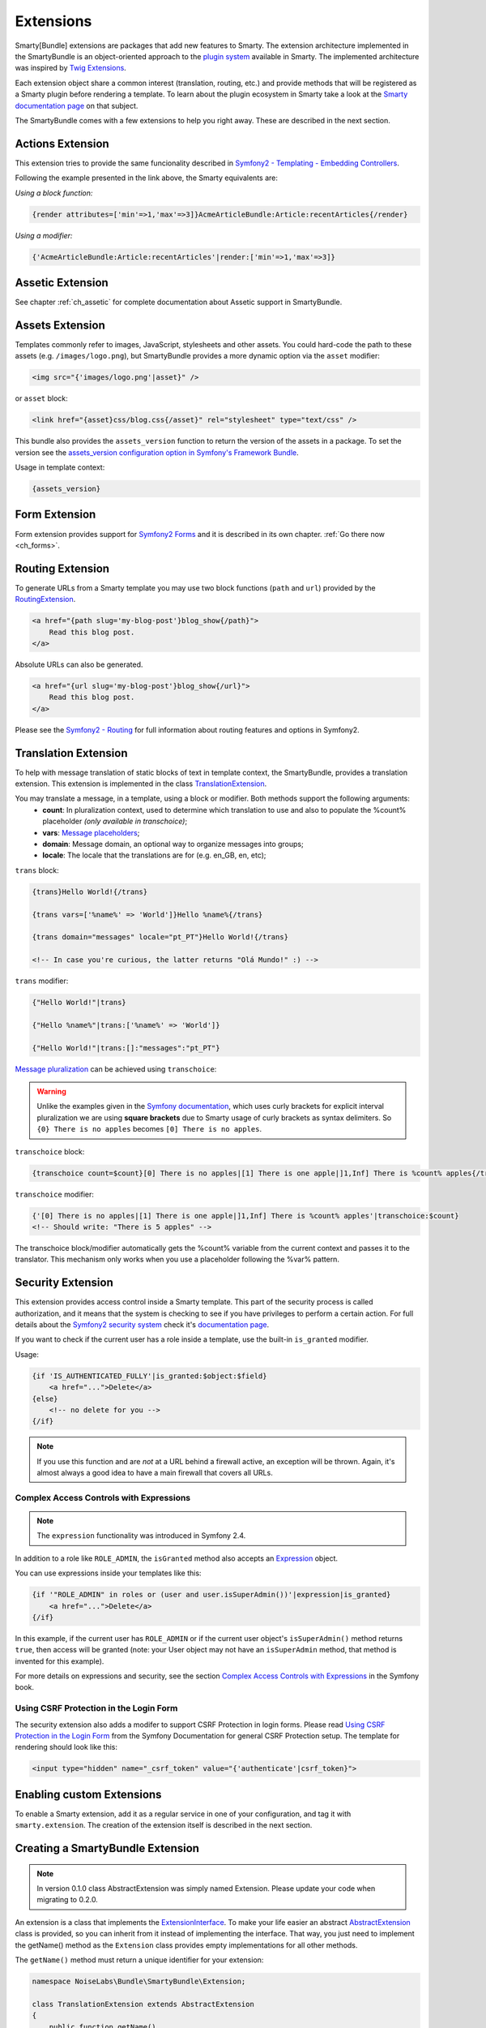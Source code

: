 .. _ch_extensions:

**********
Extensions
**********

Smarty[Bundle] extensions are packages that add new features to Smarty. The extension architecture implemented in the SmartyBundle is an object-oriented approach to the `plugin system <http://www.smarty.net/docs/en/plugins.smarty>`_ available in Smarty. The implemented architecture was inspired by `Twig Extensions <http://twig.sensiolabs.org/doc/extensions.html>`_.

Each extension object share a common interest (translation, routing, etc.) and provide methods that will be registered as a Smarty plugin before rendering a template. To learn about the plugin ecosystem in Smarty take a look at the `Smarty documentation page <http://www.smarty.net/docs/en/plugins.smarty>`_ on that subject.

The SmartyBundle comes with a few extensions to help you right away. These are described in the next section.


Actions Extension
=================

This extension tries to provide the same funcionality described in `Symfony2 - Templating - Embedding Controllers <http://symfony.com/doc/current/book/templating.html#embedding-controllers>`_.

Following the example presented in the link above, the Smarty equivalents are:

*Using a block function:*

.. code-block:: html+smarty

    {render attributes=['min'=>1,'max'=>3]}AcmeArticleBundle:Article:recentArticles{/render}

*Using a modifier:*

.. code-block:: html+smarty

    {'AcmeArticleBundle:Article:recentArticles'|render:['min'=>1,'max'=>3]}


Assetic Extension
=================

See chapter :ref:`ch_assetic` for complete documentation about Assetic support in SmartyBundle.

Assets Extension
================

Templates commonly refer to images, JavaScript, stylesheets and other
assets. You could hard-code the path to these assets (e.g. ``/images/logo.png``), but SmartyBundle provides a more dynamic option via the ``asset`` modifier:

.. code-block:: html+smarty

    <img src="{'images/logo.png'|asset}" />

or ``asset`` block:

.. code-block:: html+smarty

    <link href="{asset}css/blog.css{/asset}" rel="stylesheet" type="text/css" />

This bundle also provides the ``assets_version`` function to return the version of the assets in a package. To set the version see the `assets_version configuration option in Symfony's Framework Bundle <http://symfony.com/doc/current/reference/configuration/framework.html#ref-framework-assets-version>`_.

Usage in template context:

.. code-block:: html+smarty

    {assets_version}


Form Extension
==============

Form extension provides support for `Symfony2 Forms <http://symfony.com/doc/current/book/forms.html>`_ and it is described in its own chapter. :ref:`Go there now <ch_forms>`.

Routing Extension
=================

To generate URLs from a Smarty template you may use two block functions (``path`` and ``url``) provided by the `RoutingExtension <https://github.com/noiselabs/SmartyBundle/tree/master/Extension/RoutingExtension.php>`_.

.. code-block:: html+smarty

    <a href="{path slug='my-blog-post'}blog_show{/path}">
        Read this blog post.
    </a>

Absolute URLs can also be generated.

.. code-block:: html+smarty

    <a href="{url slug='my-blog-post'}blog_show{/url}">
        Read this blog post.
    </a>

Please see the `Symfony2 - Routing <http://symfony.com/doc/current/book/routing.html>`_ for full information about routing features and options in Symfony2.

Translation Extension
=====================

To help with message translation of static blocks of text in template context, the SmartyBundle, provides a translation extension. This extension is implemented in the class `TranslationExtension <https://github.com/noiselabs/SmartyBundle/tree/master/Extension/TranslationExtension.php>`_.

You may translate a message, in a template, using a block or modifier. Both methods support the following arguments:
    - **count**: In pluralization context, used to determine which translation to use and also to populate the %count% placeholder *(only available in transchoice)*;
    - **vars**: `Message placeholders <http://symfony.com/doc/current/book/translation.html#message-placeholders>`_;
    - **domain**: Message domain, an optional way to organize messages into groups;
    - **locale**: The locale that the translations are for (e.g. en_GB, en, etc);

``trans`` block:

.. code-block:: html+smarty

    {trans}Hello World!{/trans}

    {trans vars=['%name%' => 'World']}Hello %name%{/trans}

    {trans domain="messages" locale="pt_PT"}Hello World!{/trans}

    <!-- In case you're curious, the latter returns "Olá Mundo!" :) -->

``trans`` modifier:

.. code-block:: html+smarty

    {"Hello World!"|trans}

    {"Hello %name%"|trans:['%name%' => 'World']}

    {"Hello World!"|trans:[]:"messages":"pt_PT"}


`Message pluralization <http://symfony.com/doc/current/book/translation.html#pluralization>`_ can be achieved using ``transchoice``:

.. warning::

    Unlike the examples given in the `Symfony documentation <http://symfony.com/doc/current/book/translation.html#explicit-interval-pluralization>`_, which uses curly brackets for explicit interval pluralization we are using **square brackets** due to Smarty usage of curly brackets as syntax delimiters. So ``{0} There is no apples`` becomes ``[0] There is no apples``.

``transchoice`` block:

.. code-block:: html+smarty

    {transchoice count=$count}[0] There is no apples|[1] There is one apple|]1,Inf] There is %count% apples{/transchoice}

``transchoice`` modifier:

.. code-block:: html+smarty

    {'[0] There is no apples|[1] There is one apple|]1,Inf] There is %count% apples'|transchoice:$count}
    <!-- Should write: "There is 5 apples" -->

The transchoice block/modifier automatically gets the %count% variable from the current context and passes it to the translator. This mechanism only works when you use a placeholder following the %var% pattern.


Security Extension
==================

This extension provides access control inside a Smarty template. This part of the security process is called authorization, and it means that the system is checking to see if you have privileges to perform a certain action. For full details about the `Symfony2 security system <http://symfony.com/doc/current/book/security.html>`_ check it's `documentation page <http://symfony.com/doc/current/book/security.html>`_.

If you want to check if the current user has a role inside a template, use the built-in ``is_granted`` modifier.

Usage:

.. code-block:: html+smarty

    {if 'IS_AUTHENTICATED_FULLY'|is_granted:$object:$field}
        <a href="...">Delete</a>
    {else}
        <!-- no delete for you -->
    {/if}

.. note::

    If you use this function and are *not* at a URL behind a firewall
    active, an exception will be thrown. Again, it's almost always a good
    idea to have a main firewall that covers all URLs.

Complex Access Controls with Expressions
----------------------------------------

.. note::

    The ``expression`` functionality was introduced in Symfony 2.4.

In addition to a role like ``ROLE_ADMIN``, the ``isGranted`` method also
accepts an `Expression <https://github.com/symfony/symfony/blob/master/src/Symfony/Component/ExpressionLanguage/Expression.php>`_ object.

You can use expressions inside your templates like this:

.. code-block:: html+smarty

    {if '"ROLE_ADMIN" in roles or (user and user.isSuperAdmin())'|expression|is_granted}
        <a href="...">Delete</a>
    {/if}

In this example, if the current user has ``ROLE_ADMIN`` or if the current
user object's ``isSuperAdmin()`` method returns ``true``, then access will
be granted (note: your User object may not have an ``isSuperAdmin`` method,
that method is invented for this example).

For more details on expressions and security, see the section `Complex Access Controls with Expressions <http://symfony.com/doc/current/book/security.html#book-security-expressions>`_ in the Symfony book.

Using CSRF Protection in the Login Form
---------------------------------------

The security extension also adds a modifer to support CSRF Protection in login forms. Please read `Using CSRF Protection in the Login Form <http://symfony.com/doc/current/cookbook/security/csrf_in_login_form.html>`_ from the Symfony Documentation for general CSRF Protection setup. The template for rendering should look like this:

.. code-block:: html+smarty

    <input type="hidden" name="_csrf_token" value="{'authenticate'|csrf_token}">

Enabling custom Extensions
==========================

To enable a Smarty extension, add it as a regular service in one of your configuration, and tag it with ``smarty.extension``. The creation of the extension itself is described in the next section.

.. configuration-block::

    .. code-block:: yaml

        services:
            smarty.extension.your_extension_name:
                class: Fully\Qualified\Extension\Class\Name
                arguments: [@service]
                tags:
                    - { name: smarty.extension }

Creating a SmartyBundle Extension
=================================

.. note::

    In version 0.1.0 class AbstractExtension was simply named Extension. Please
    update your code when migrating to 0.2.0.

An extension is a class that implements the `ExtensionInterface <https://github.com/noiselabs/SmartyBundle/tree/master/Extension/ExtensionInterface.php>`_. To make your life easier an abstract `AbstractExtension <https://github.com/noiselabs/SmartyBundle/tree/master/Extension/AbstractExtension.php>`_ class is provided, so you can inherit from it instead of implementing the interface. That way, you just need to implement the getName() method as the ``Extension`` class provides empty implementations for all other methods.

The ``getName()`` method must return a unique identifier for your extension:

.. code-block:: php

    namespace NoiseLabs\Bundle\SmartyBundle\Extension;

    class TranslationExtension extends AbstractExtension
    {
        public function getName()
        {
            return 'translator';
        }
    }

**Plugins**

Plugins can be registered in an extension via the ``getPlugins()`` method. Each element in the array returned by ``getPlugins()`` must implement `PluginInterface <https://github.com/noiselabs/SmartyBundle/tree/master/Extension/Plugin/PluginInterface.php>`_.

For each Plugin object three parameters are required. The plugin name comes in the first parameter and should be unique for each plugin type. Second parameter is an object of type ``ExtensionInterface`` and third parameter is the name of the method in the extension object used to perform the plugin action.

Please check available method parameters and plugin types in the `Extending Smarty With Plugins <http://www.smarty.net/docs/en/plugins.smarty>`_ webpage.

.. code-block:: php

    namespace NoiseLabs\Bundle\SmartyBundle\Extension;

    use NoiseLabs\Bundle\SmartyBundle\Extension\Plugin\BlockPlugin;

    class TranslationExtension extends Extension
    {
        public function getPlugins()
        {
            return array(
                new BlockPlugin('trans', $this, 'blockTrans'),
            );
        }

        public function blockTrans(array $params = array(), $message = null, $template, &$repeat)
        {
            $params = array_merge(array(
                'arguments' => array(),
                'domain'    => 'messages',
                'locale'    => null,
            ), $params);

            return $this->translator->trans($message, $params['arguments'], $params['domain'], $params['locale']);
        }
    }

**Filters**

Filters can be registered in an extension via the ``getFilters()`` method.

Each element in the array returned by ``getFilters()`` must implement `FilterInterface <https://github.com/noiselabs/SmartyBundle/tree/master/Extension/Filter/FilterInterface.php>`_.

.. code-block:: php

    namespace NoiseLabs\Bundle\SmartyBundle\Extension;

    use NoiseLabs\Bundle\SmartyBundle\Extension\Filter\PreFilter;

    class BeautifyExtension extends Extension
    {
        public function getFilters()
        {
            return array(
                new PreFilter($this, 'htmlTagsTolower'),
            );
        }

        // Convert html tags to be lowercase
        public function htmlTagsTolower($source, \Smarty_Internal_Template $template)
        {
            return preg_replace('!<(\w+)[^>]+>!e', 'strtolower("$1")', $source);
        }
    }

**Globals**

Global variables can be registered in an extension via the ``getGlobals()`` method.

There are no restrictions about the type of the array elements returned by ``getGlobals()``.

.. code-block:: php

    namespace NoiseLabs\Bundle\SmartyBundle\Extension;

    class GoogleExtension extends Extension
    {
        public function getGlobals()
        {
            return array(
                'ga_tracking' => 'UA-xxxxx-x'
            );
        }
    }
